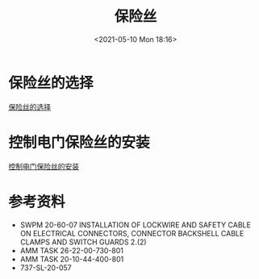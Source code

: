 # -*- eval: (setq org-media-note-screenshot-image-dir (concat default-directory "./static/保险丝/")); -*-
:PROPERTIES:
:ID:       647720E9-EABA-402B-BAE8-E3C6ECBE16A0
:END:
#+LATEX_CLASS: my-article
#+DATE: <2021-05-10 Mon 18:16>
#+TITLE: 保险丝
* 保险丝的选择

[[file:./static/保险丝/2021-05-10_18-22-56_screenshot.jpg]]

[[eww:marginnote3app://note/A2736653-4B72-4173-BC9E-4050721E2B4C][保险丝的选择]]

* 控制电门保险丝的安装

[[file:./static/保险丝/2021-05-10_18-23-12_screenshot.jpg]]

[[eww:marginnote3app://note/B309778D-6D8D-4E8A-8FFE-2FC347DD2D8F][控制电门保险丝的安装]]

* 参考资料
- SWPM 20-60-07 INSTALLATION OF LOCKWIRE AND SAFETY CABLE ON ELECTRICAL CONNECTORS, CONNECTOR BACKSHELL CABLE CLAMPS AND SWITCH GUARDS 2.(2)
- AMM TASK 26-22-00-730-801
- AMM TASK 20-10-44-400-801
- 737-SL-20-057
